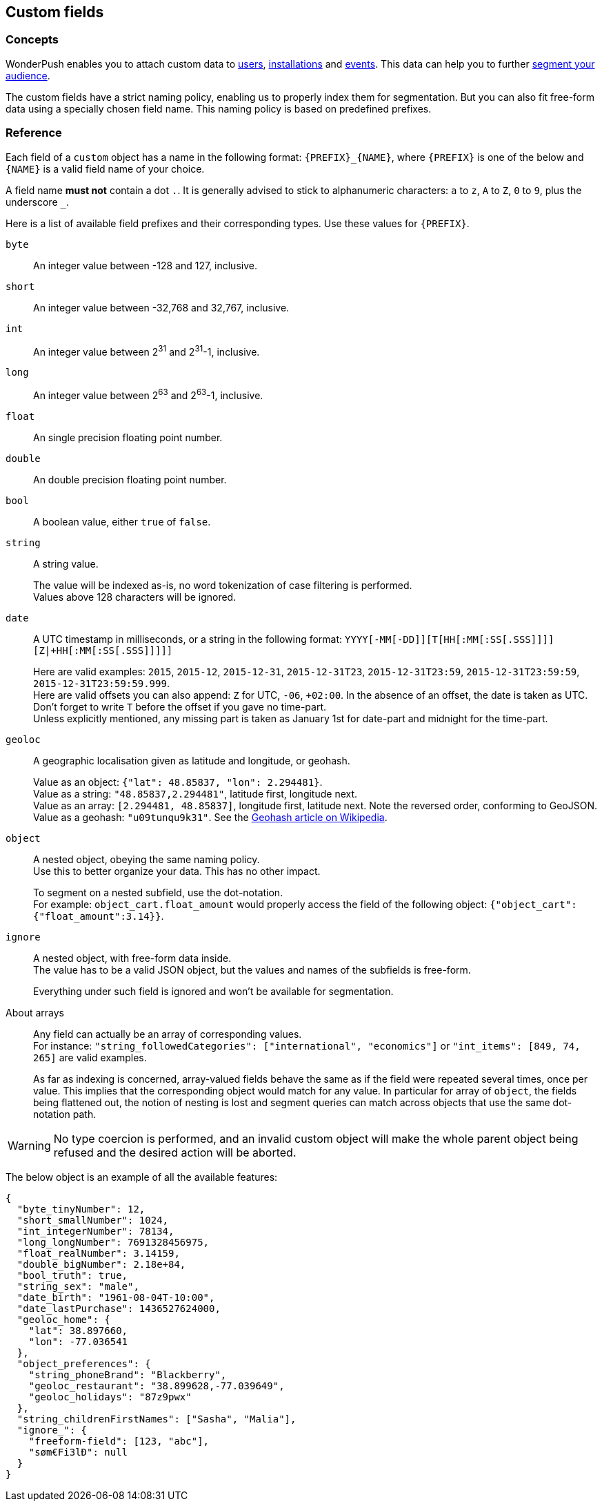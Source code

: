 [[concepts-custom-fields]]
[role="chunk-page chunk-toc"]
== Custom fields

--
--

[[concepts-custom-fields-concepts]]
=== Concepts

WonderPush enables you to attach custom data to <<concepts-user,users>>,
<<concepts-installation,installations>> and <<concepts-event,events>>.
This data can help you to further <<concepts-audience,segment your
audience>>.

The custom fields have a strict naming policy, enabling us to properly
index them for segmentation. But you can also fit free-form data using
a specially chosen field name. This naming policy is based on
predefined prefixes.

[[concepts-event-reference]]
=== Reference

Each field of a `custom` object has a name in the following format:
`{PREFIX}_{NAME}`, where `{PREFIX}` is one of the below and `{NAME}`
is a valid field name of your choice.

A field name *must not* contain a dot `.`.
It is generally advised to stick to alphanumeric characters: `a` to `z`, `A` to `Z`, `0` to `9`, plus the underscore `_`.

Here is a list of available field prefixes and their corresponding types.
Use these values for `{PREFIX}`.

`byte`::
An integer value between -128 and 127, inclusive.

`short`::
An integer value between -32,768 and 32,767, inclusive.

`int`::
An integer value between 2^31^ and 2^31^-1, inclusive.

`long`::
An integer value between 2^63^ and 2^63^-1, inclusive.

`float`::
An single precision floating point number.

`double`::
An double precision floating point number.

`bool`::
A boolean value, either `true` of `false`.

`string`::
A string value.
+
The value will be indexed as-is, no word tokenization of case filtering is performed. +
Values above 128 characters will be ignored.

`date`::
A UTC timestamp in milliseconds, or a string in the following format:
`YYYY[-MM[-DD]][T[HH[:MM[:SS[.SSS]]]][Z|+HH[:MM[:SS[.SSS]]]]]`
+
Here are valid examples: `2015`, `2015-12`, `2015-12-31`, `2015-12-31T23`, `2015-12-31T23:59`, `2015-12-31T23:59:59`, `2015-12-31T23:59:59.999`. +
Here are valid offsets you can also append: `Z` for UTC, `-06`, `+02:00`. In the absence of an offset, the date is taken as UTC.
Don't forget to write `T` before the offset if you gave no time-part. +
Unless explicitly mentioned, any missing part is taken as January 1st for date-part and midnight for the time-part.

`geoloc`::
A geographic localisation given as latitude and longitude, or geohash.
+
Value as an object: `{"lat": 48.85837, "lon": 2.294481}`. +
Value as a string: `"48.85837,2.294481"`, latitude first, longitude next. +
Value as an array: `[2.294481, 48.85837]`, longitude first, latitude next. Note the reversed order, conforming to GeoJSON. +
Value as a geohash: `"u09tunqu9k31"`. See the link:https://en.wikipedia.org/wiki/Geohash[Geohash article on Wikipedia].

`object`::
A nested object, obeying the same naming policy. +
Use this to better organize your data. This has no other impact.
+
To segment on a nested subfield, use the dot-notation. +
For example: `object_cart.float_amount` would properly access the field
of the following object: `{"object_cart":{"float_amount":3.14}}`.

`ignore`::
A nested object, with free-form data inside. +
The value has to be a valid JSON object, but the values and names of the subfields is free-form.
+
Everything under such field is ignored and won't be available for segmentation.

About arrays::
Any field can actually be an array of corresponding values. +
For instance: `"string_followedCategories": ["international", "economics"]` or `"int_items": [849, 74, 265]` are valid examples.
+
As far as indexing is concerned, array-valued fields behave the same
as if the field were repeated several times, once per value.
This implies that the corresponding object would match for any value.
In particular for array of `object`, the fields being flattened out,
the notion of nesting is lost and segment queries can match across
objects that use the same dot-notation path.

[WARNING]
No type coercion is performed, and an invalid custom object will make
the whole parent object being refused and the desired action will be
aborted.

The below object is an example of all the available features:

[source,js]
----
{
  "byte_tinyNumber": 12,
  "short_smallNumber": 1024,
  "int_integerNumber": 78134,
  "long_longNumber": 7691328456975,
  "float_realNumber": 3.14159,
  "double_bigNumber": 2.18e+84,
  "bool_truth": true,
  "string_sex": "male",
  "date_birth": "1961-08-04T-10:00",
  "date_lastPurchase": 1436527624000,
  "geoloc_home": {
    "lat": 38.897660,
    "lon": -77.036541
  },
  "object_preferences": {
    "string_phoneBrand": "Blackberry",
    "geoloc_restaurant": "38.899628,-77.039649",
    "geoloc_holidays": "87z9pwx"
  },
  "string_childrenFirstNames": ["Sasha", "Malia"],
  "ignore_": {
    "freeform-field": [123, "abc"],
    "søm€Fi3lÐ": null
  }
}
----
